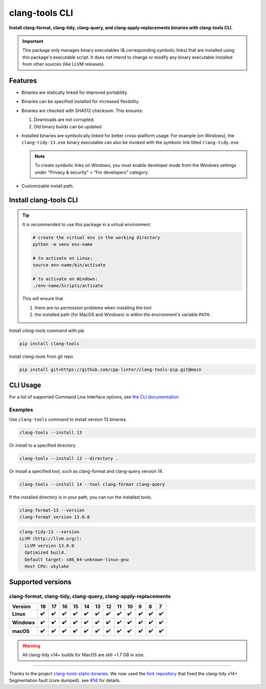 clang-tools CLI
===============

**Install clang-format, clang-tidy, clang-query, and clang-apply-replacements binaries with clang-tools CLI.**

.. |latest-version| image:: https://img.shields.io/pypi/v/clang-tools
    :target: https://pypi.org/project/clang-tools/
    :alt: PyPI
.. |python-test| image:: https://github.com/cpp-linter/clang-tools-pip/actions/workflows/python-test.yml/badge.svg
    :target: https://github.com/cpp-linter/clang-tools-pip/actions/workflows/python-test.yml
    :alt: Python test
.. |codecov-badge| image:: https://codecov.io/gh/cpp-linter/clang-tools-pip/branch/main/graph/badge.svg?token=40G5ZOIRRR
    :target: https://codecov.io/gh/cpp-linter/clang-tools-pip
    :alt: codecov
.. |sonar-badge| image:: https://sonarcloud.io/api/project_badges/measure?project=cpp-linter_clang-tools-pip&metric=alert_status
    :target: https://sonarcloud.io/summary/new_code?id=cpp-linter_clang-tools-pip
    :alt: sonarcloud
.. |platfrom-badge| image:: https://img.shields.io/badge/platform-linux--64%20%7C%20win--64%20%7C%20osx--64%20-blue
    :target: https://pypi.org/project/clang-tools/
    :alt: Platfrom
.. |pypi-badge| image:: https://img.shields.io/pypi/dw/clang-tools
    :target: https://pypistats.org/packages/clang-tools
    :alt: PyPI - Downloads

|latest-version| |python-test| |codecov-badge| |sonar-badge| |platfrom-badge| |pypi-badge|

.. important::
    This package only manages binary executables (& corresponding symbolic links) that
    are installed using this package's executable script. It does not intend to change or
    modify any binary executable installed from other sources (like LLVM releases).

Features
--------

- Binaries are statically linked for improved portability.
- Binaries can be specified installed for increased flexibility.
- Binaries are checked with SHA512 checksum. This ensures:

  1. Downloads are not corrupted.
  2. Old binary builds can be updated.
- Installed binaries are symbolically linked for better cross-platform usage.
  For example (on Windows), the ``clang-tidy-13.exe`` binary executable can
  also be invoked with the symbolic link titled ``clang-tidy.exe``

  .. note::
      To create symbolic links on Windows, you must enable developer mode
      from the Windows settings under "Privacy & security" > "For developers"
      category.
- Customizable install path.

Install clang-tools CLI
-----------------------

.. tip::
    It is recommended to use this package in a virtual environment.

    .. code-block:: bash

        # create the virtual env in the working directory
        python -m venv env-name

        # to activate on Linux:
        source env-name/bin/activate

        # to activate on Windows:
        ./env-name/Scripts/activate

    This will ensure that

    1. there are no permission problems when installing the tool
    2. the installed path (for MacOS and Windows) is within the environment's
       variable ``PATH``.

Install `clang-tools` command with pip

.. code-block:: shell

    pip install clang-tools

Install `clang-tools` from git repo

.. code-block:: shell

    pip install git+https://github.com/cpp-linter/clang-tools-pip.git@main

CLI Usage
---------

For a list of supported Command Line Interface options, see
`the CLI documentation <https://cpp-linter.github.io/clang-tools-pip/cli_args.html>`_

Examples
********

Use ``clang-tools`` command to install version 13 binaries.

.. code-block:: shell

    clang-tools --install 13

Or install to a specified directory

.. code-block:: shell

    clang-tools --install 13 --directory .

Or install a specified tool, such as clang-format and clang-query version 14.

.. code-block:: shell

    clang-tools --install 14 --tool clang-format clang-query

If the installed directory is in your path, you can run the installed tools.

.. code-block:: shell

    clang-format-13 --version
    clang-format version 13.0.0

.. code-block:: shell

    clang-tidy-13 --version
    LLVM (http://llvm.org/):
      LLVM version 13.0.0
      Optimized build.
      Default target: x86_64-unknown-linux-gnu
      Host CPU: skylake

Supported versions
------------------

clang-format, clang-tidy, clang-query, clang-apply-replacements
***************************************************************
.. csv-table::
    :header: "Version", "18", "17", "16", "15", "14", "13", "12", "11", "10", "9", "8", "7"
    :stub-columns: 1

    Linux,✔️,✔️,✔️,✔️,✔️,✔️,✔️,✔️,✔️,✔️,✔️,✔️
    Windows,✔️,✔️,✔️,✔️,✔️,✔️,✔️,✔️,✔️,✔️,✔️,✔️
    macOS,✔️,✔️,✔️,✔️,✔️,✔️,✔️,✔️,✔️,✔️,✔️,✔️

.. warning::
    All clang-tidy v14+ builds for MacOS are still ~1.7 GB in size.

------------

Thanks to the project
`clang-tools-static-binaries <https://github.com/muttleyxd/clang-tools-static-binaries>`_.
We now used the `fork repository <https://github.com/cpp-linter/clang-tools-static-binaries>`_
that fixed the clang-tidy v14+ Segmentation fault (core dumped). see `#56 <https://github.com/cpp-linter/clang-tools-pip/issues/56>`_ for details.
